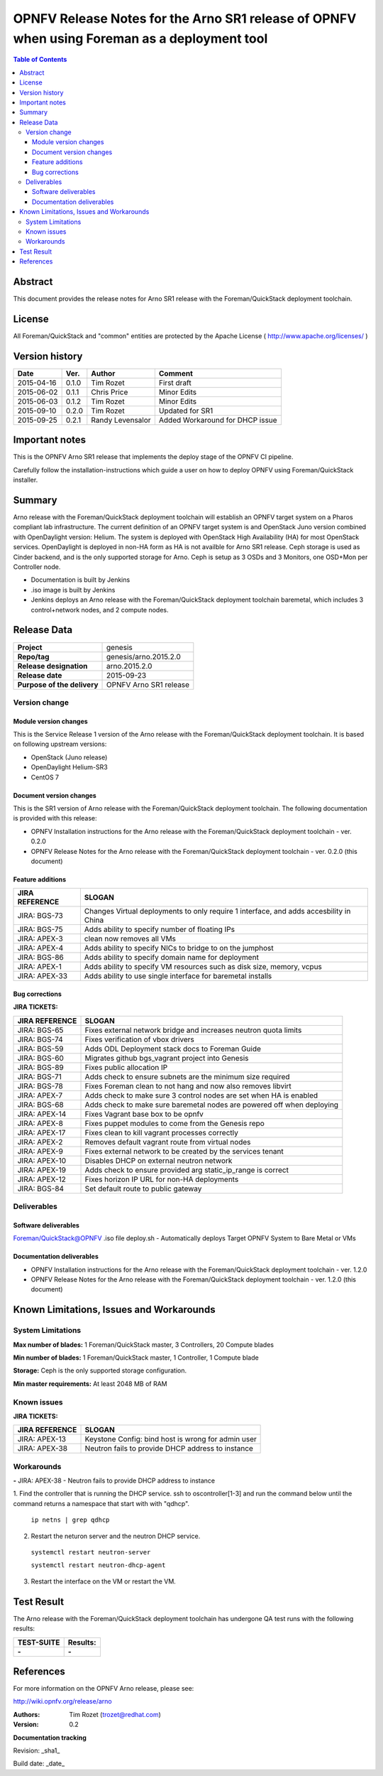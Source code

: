 =============================================================================================
OPNFV Release Notes for the Arno SR1 release of OPNFV when using Foreman as a deployment tool
=============================================================================================


.. contents:: Table of Contents
   :backlinks: none


Abstract
========

This document provides the release notes for Arno SR1 release with the Foreman/QuickStack deployment
toolchain.

License
=======

All Foreman/QuickStack and "common" entities are protected by the Apache License
( http://www.apache.org/licenses/ )


Version history
===============

+--------------------+--------------------+--------------------+--------------------+
| **Date**           | **Ver.**           | **Author**         | **Comment**        |
|                    |                    |                    |                    |
+--------------------+--------------------+--------------------+--------------------+
| 2015-04-16         | 0.1.0              | Tim Rozet          | First draft        |
|                    |                    |                    |                    |
+--------------------+--------------------+--------------------+--------------------+
| 2015-06-02         | 0.1.1              | Chris Price        | Minor Edits        |
|                    |                    |                    |                    |
+--------------------+--------------------+--------------------+--------------------+
| 2015-06-03         | 0.1.2              | Tim Rozet          | Minor Edits        |
|                    |                    |                    |                    |
+--------------------+--------------------+--------------------+--------------------+
| 2015-09-10         | 0.2.0              | Tim Rozet          | Updated for SR1    |
|                    |                    |                    |                    |
+--------------------+--------------------+--------------------+--------------------+
| 2015-09-25         | 0.2.1              | Randy Levensalor   | Added Workaround   |
|                    |                    |                    | for DHCP issue     |
+--------------------+--------------------+--------------------+--------------------+


Important notes
===============

This is the OPNFV Arno SR1 release that implements the deploy stage of the OPNFV CI pipeline.

Carefully follow the installation-instructions which guide a user on how to deploy OPNFV using
Foreman/QuickStack installer.

Summary
=======

Arno release with the Foreman/QuickStack deployment toolchain will establish an OPNFV target system on
a Pharos compliant lab infrastructure.  The current definition of an OPNFV target system is and
OpenStack Juno version combined with OpenDaylight version: Helium.  The system is deployed with
OpenStack High Availability (HA) for most OpenStack services.  OpenDaylight is deployed in non-HA form
as HA is not availble for Arno SR1 release.  Ceph storage is used as Cinder backend, and is the only
supported storage for Arno.  Ceph is setup as 3 OSDs and 3 Monitors, one OSD+Mon per Controller node.

- Documentation is built by Jenkins
- .iso image is built by Jenkins
- Jenkins deploys an Arno release with the Foreman/QuickStack deployment toolchain baremetal, which includes 3 control+network nodes, and 2 compute nodes.

Release Data
============

+--------------------------------------+--------------------------------------+
| **Project**                          | genesis                              |
|                                      |                                      |
+--------------------------------------+--------------------------------------+
| **Repo/tag**                         | genesis/arno.2015.2.0                |
|                                      |                                      |
+--------------------------------------+--------------------------------------+
| **Release designation**              | arno.2015.2.0                        |
|                                      |                                      |
+--------------------------------------+--------------------------------------+
| **Release date**                     | 2015-09-23                           |
|                                      |                                      |
+--------------------------------------+--------------------------------------+
| **Purpose of the delivery**          | OPNFV Arno SR1 release               |
|                                      |                                      |
+--------------------------------------+--------------------------------------+

Version change
--------------

Module version changes
~~~~~~~~~~~~~~~~~~~~~~
This is the Service Release 1 version of the Arno release with the Foreman/QuickStack deployment
toolchain. It is based on following upstream versions:

- OpenStack (Juno release)

- OpenDaylight Helium-SR3

- CentOS 7

Document version changes
~~~~~~~~~~~~~~~~~~~~~~~~

This is the SR1 version of Arno release with the Foreman/QuickStack deployment toolchain. The following
documentation is provided with this release:

- OPNFV Installation instructions for the Arno release with the Foreman/QuickStack deployment toolchain - ver. 0.2.0
- OPNFV Release Notes for the Arno release with the Foreman/QuickStack deployment toolchain - ver. 0.2.0 (this document)

Feature additions
~~~~~~~~~~~~~~~~~

+--------------------------------------+--------------------------------------+
| **JIRA REFERENCE**                   | **SLOGAN**                           |
|                                      |                                      |
+--------------------------------------+--------------------------------------+
| JIRA: BGS-73                         | Changes Virtual deployments to       |
|                                      | only require 1 interface, and adds   |
|                                      | accesbility in China                 |
+--------------------------------------+--------------------------------------+
| JIRA: BGS-75                         | Adds ability to specify number of    |
|                                      | floating IPs                         |
+--------------------------------------+--------------------------------------+
| JIRA: APEX-3                         | clean now removes all VMs            |
|                                      |                                      |
+--------------------------------------+--------------------------------------+
| JIRA: APEX-4                         | Adds ability to specify NICs to      |
|                                      | bridge to on the jumphost            |
+--------------------------------------+--------------------------------------+
| JIRA: BGS-86                         | Adds ability to specify domain name  |
|                                      | for deployment                       |
+--------------------------------------+--------------------------------------+
| JIRA: APEX-1                         | Adds ability to specify VM resources |
|                                      | such as disk size, memory, vcpus     |
+--------------------------------------+--------------------------------------+
| JIRA: APEX-33                        | Adds ability to use single interface |
|                                      | for baremetal installs               |
+--------------------------------------+--------------------------------------+

Bug corrections
~~~~~~~~~~~~~~~

**JIRA TICKETS:**

+--------------------------------------+--------------------------------------+
| **JIRA REFERENCE**                   | **SLOGAN**                           |
|                                      |                                      |
+--------------------------------------+--------------------------------------+
| JIRA: BGS-65                         | Fixes external network bridge and    |
|                                      | increases neutron quota limits       |
+--------------------------------------+--------------------------------------+
| JIRA: BGS-74                         | Fixes verification of vbox drivers   |
|                                      |                                      |
+--------------------------------------+--------------------------------------+
| JIRA: BGS-59                         | Adds ODL Deployment stack docs to    |
|                                      | Foreman Guide                        |
+--------------------------------------+--------------------------------------+
| JIRA: BGS-60                         | Migrates github bgs_vagrant project  |
|                                      | into Genesis                         |
+--------------------------------------+--------------------------------------+
| JIRA: BGS-89                         | Fixes public allocation IP           |
|                                      |                                      |
+--------------------------------------+--------------------------------------+
| JIRA: BGS-71                         | Adds check to ensure subnets are the |
|                                      | minimum size required                |
+--------------------------------------+--------------------------------------+
| JIRA: BGS-78                         | Fixes Foreman clean to not hang and  |
|                                      | now also removes libvirt             |
+--------------------------------------+--------------------------------------+
| JIRA: APEX-7                         | Adds check to make sure 3 control    |
|                                      | nodes are set when HA is enabled     |
+--------------------------------------+--------------------------------------+
| JIRA: BGS-68                         | Adds check to make sure baremetal    |
|                                      | nodes are powered off when deploying |
+--------------------------------------+--------------------------------------+
| JIRA: APEX-14                        | Fixes Vagrant base box to be opnfv   |
|                                      |                                      |
+--------------------------------------+--------------------------------------+
| JIRA: APEX-8                         | Fixes puppet modules to come from    |
|                                      | the Genesis repo                     |
+--------------------------------------+--------------------------------------+
| JIRA: APEX-17                        | Fixes clean to kill vagrant processes|
|                                      | correctly                            |
+--------------------------------------+--------------------------------------+
| JIRA: APEX-2                         | Removes default vagrant route from   |
|                                      | virtual nodes                        |
+--------------------------------------+--------------------------------------+
| JIRA: APEX-9                         | Fixes external network to be created |
|                                      | by the services tenant               |
+--------------------------------------+--------------------------------------+
| JIRA: APEX-10                        | Disables DHCP on external neutron    |
|                                      | network                              |
+--------------------------------------+--------------------------------------+
| JIRA: APEX-19                        | Adds check to ensure provided arg    |
|                                      | static_ip_range is correct           |
+--------------------------------------+--------------------------------------+
| JIRA: APEX-12                        | Fixes horizon IP URL for non-HA      |
|                                      | deployments                          |
+--------------------------------------+--------------------------------------+
| JIRA: BGS-84                         | Set default route to public          |
|                                      | gateway                              |
+--------------------------------------+--------------------------------------+

Deliverables
------------

Software deliverables
~~~~~~~~~~~~~~~~~~~~~
Foreman/QuickStack@OPNFV .iso file
deploy.sh - Automatically deploys Target OPNFV System to Bare Metal or VMs

Documentation deliverables
~~~~~~~~~~~~~~~~~~~~~~~~~~
- OPNFV Installation instructions for the Arno release with the Foreman/QuickStack deployment toolchain - ver. 1.2.0
- OPNFV Release Notes for the Arno release with the Foreman/QuickStack deployment toolchain - ver. 1.2.0 (this document)

Known Limitations, Issues and Workarounds
=========================================

System Limitations
------------------

**Max number of blades:**   1 Foreman/QuickStack master, 3 Controllers, 20 Compute blades

**Min number of blades:**   1 Foreman/QuickStack master, 1 Controller, 1 Compute blade

**Storage:**    Ceph is the only supported storage configuration.

**Min master requirements:** At least 2048 MB of RAM


Known issues
------------

**JIRA TICKETS:**

+--------------------------------------+--------------------------------------+
| **JIRA REFERENCE**                   | **SLOGAN**                           |
|                                      |                                      |
+--------------------------------------+--------------------------------------+
| JIRA: APEX-13                        | Keystone Config: bind host is wrong  |
|                                      | for admin user                       |
+--------------------------------------+--------------------------------------+
| JIRA: APEX-38                        | Neutron fails to provide DHCP address|
|                                      | to instance                          |
+--------------------------------------+--------------------------------------+

Workarounds
-----------
**-**
JIRA: APEX-38 - Neutron fails to provide DHCP address to instance

1. Find the controller that is running the DHCP service.  ssh to oscontroller[1-3] and
run the command below until the command returns a namespace that start with with "qdhcp".

  ``ip netns | grep qdhcp``

2. Restart the neturon server and the neutron DHCP service.

  ``systemctl restart neutron-server``

  ``systemctl restart neutron-dhcp-agent``

3. Restart the interface on the VM or restart the VM.


Test Result
===========

The Arno release with the Foreman/QuickStack deployment toolchain has undergone QA test runs with the
following results:

+--------------------------------------+--------------------------------------+
| **TEST-SUITE**                       | **Results:**                         |
|                                      |                                      |
+--------------------------------------+--------------------------------------+
| **-**                                | **-**                                |
+--------------------------------------+--------------------------------------+


References
==========

For more information on the OPNFV Arno release, please see:

http://wiki.opnfv.org/release/arno

:Authors: Tim Rozet (trozet@redhat.com)
:Version: 0.2

**Documentation tracking**

Revision: _sha1_

Build date:  _date_

